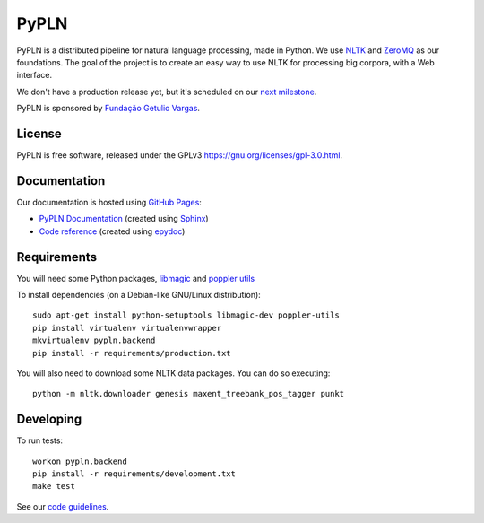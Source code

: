 PyPLN
=====

PyPLN is a distributed pipeline for natural language processing, made in Python.
We use `NLTK <http://nltk.org/>`_ and `ZeroMQ <http://www.zeromq.org/>`_ as
our foundations. The goal of the project is to create an easy way to use NLTK
for processing big corpora, with a Web interface.

We don't have a production release yet, but it's scheduled on our
`next milestone <https://github.com/namd/pypln.backend/issues?milestone=1>`_.

PyPLN is sponsored by `Fundação Getulio Vargas <http://portal.fgv.br/>`_.

License
-------

PyPLN is free software, released under the GPLv3
`<https://gnu.org/licenses/gpl-3.0.html>`_.


Documentation
-------------

Our documentation is hosted using `GitHub Pages <http://pages.github.com/>`_:

- `PyPLN Documentation <http://pypln.org/docs>`_
  (created using `Sphinx <http://sphinx.pocoo.org/>`_)
- `Code reference <http://pypln.org/docs/reference/>`_
  (created using `epydoc <http://epydoc.sourceforge.net/>`_)


Requirements
------------
You will need some Python packages, `libmagic <http://www.darwinsys.com/file/>`_
and `poppler utils <http://poppler.freedesktop.org/>`_

To install dependencies (on a Debian-like GNU/Linux distribution)::

    sudo apt-get install python-setuptools libmagic-dev poppler-utils
    pip install virtualenv virtualenvwrapper
    mkvirtualenv pypln.backend
    pip install -r requirements/production.txt

You will also need to download some NLTK data packages. You can do so
executing::

    python -m nltk.downloader genesis maxent_treebank_pos_tagger punkt



Developing
----------

To run tests::

    workon pypln.backend
    pip install -r requirements/development.txt
    make test


..  TODO: The PYTHONPATH issue should be fixed once we organize the directory
    structure. As soon as this is fixed, we must update this instructions.


See our `code guidelines <https://github.com/namd/pypln.backend/blob/develop/CONTRIBUTING.rst>`_.
